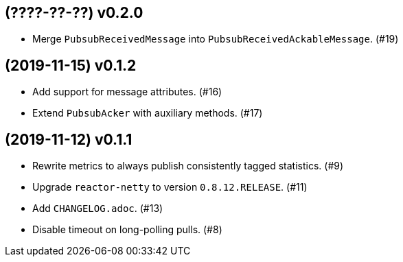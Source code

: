 == (????-??-??) v0.2.0

- Merge `PubsubReceivedMessage` into `PubsubReceivedAckableMessage`. (#19)

== (2019-11-15) v0.1.2

- Add support for message attributes. (#16)

- Extend `PubsubAcker` with auxiliary methods. (#17)

== (2019-11-12) v0.1.1

- Rewrite metrics to always publish consistently tagged statistics. (#9)

- Upgrade `reactor-netty` to version `0.8.12.RELEASE`. (#11)

- Add `CHANGELOG.adoc`. (#13)

- Disable timeout on long-polling pulls. (#8)
